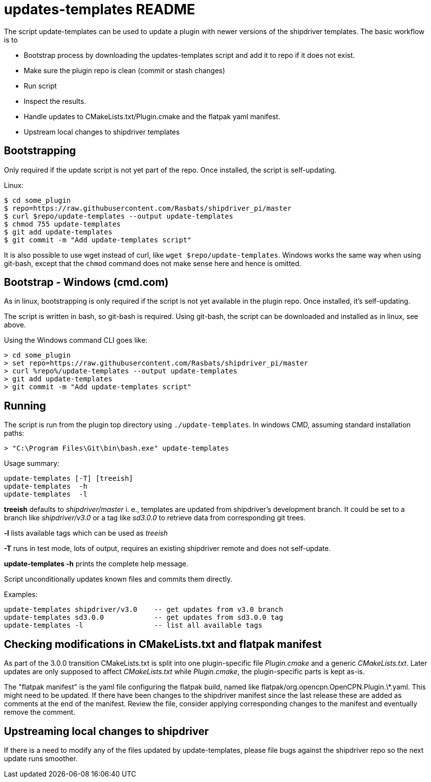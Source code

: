= updates-templates README

The script update-templates can be used to update a plugin with
newer versions of the shipdriver templates. The basic workflow
is to

*  Bootstrap process by downloading the updates-templates script
   and add it to repo if it does not exist.
*  Make sure the plugin repo is clean (commit or stash changes)
*  Run script
*  Inspect the results.
*  Handle updates to CMakeLists.txt/Plugin.cmake and the
   flatpak yaml manifest.
*  Upstream local changes to shipdriver templates

== Bootstrapping

Only required if the update script is not yet part of the repo. Once
installed, the script is self-updating.

Linux:

    $ cd some_plugin
    $ repo=https://raw.githubusercontent.com/Rasbats/shipdriver_pi/master
    $ curl $repo/update-templates --output update-templates
    $ chmod 755 update-templates
    $ git add update-templates
    $ git commit -m "Add update-templates script"

It is also possible to use wget instead of curl, like
`wget $repo/update-templates`. Windows works the same way when using git-bash,
except that the `chmod` command does not make sense here and hence is omitted.


== Bootstrap - Windows (cmd.com)

As in linux, bootstrapping is only required if the script is not yet
available in the plugin repo. Once installed, it's self-updating.

The script is written in bash, so git-bash is required. Using git-bash, the
script can be downloaded and installed as in linux, see above.

Using the Windows command CLI goes like:

    > cd some_plugin
    > set repo=https://raw.githubusercontent.com/Rasbats/shipdriver_pi/master
    > curl %repo%/update-templates --output update-templates
    > git add update-templates
    > git commit -m "Add update-templates script"



== Running

The script is run from the plugin top directory using
`./update-templates`. In windows CMD, assuming standard installation paths:

    > "C:\Program Files\Git\bin\bash.exe" update-templates

Usage summary:

    update-templates [-T] [treeish]
    update-templates  -h
    update-templates  -l
    
**treeish** defaults to _shipdriver/master_ i. e., templates are updated
from shipdriver's development branch. It could be set to a branch
like _shipdriver/v3.0_ or a tag like _sd3.0.0_ to retrieve data from
corresponding git trees.

**-l** lists available tags which can be used as _treeish_

**-T** runs in test mode, lots of output, requires an existing shipdriver 
remote and does not self-update.

*update-templates -h* prints the complete help message.

Script unconditionally updates known files and commits them directly.

Examples:
 
    update-templates shipdriver/v3.0    -- get updates from v3.0 branch
    update-templates sd3.0.0            -- get updates from sd3.0.0 tag
    update-templates -l                 -- list all available tags

== Checking modifications in CMakeLists.txt and flatpak manifest

As part of the 3.0.0 transition CMakeLists.txt is split into one
plugin-specific file _Plugin.cmake_ and a generic _CMakeLists.txt_.
Later updates are only supposed to affect _CMakeLists.txt_ while
 _Plugin.cmake_, the plugin-specific parts is kept as-is.

The "flatpak manifest" is the yaml file configuring the flatpak build,
named like flatpak/org.opencpn.OpenCPN.Plugin.\*.yaml.  This might need
to be updated. If there have been changes to the shipdriver manifest 
since the last release these are added as comments at the end of the
manifest. Review the file, consider applying corresponding changes to
the manifest and eventually remove the comment.


Upstreaming local changes to shipdriver
---------------------------------------
If there is a need to modify any of the files updated by update-templates,
please file bugs against the shipdriver repo so the next update runs smoother.
